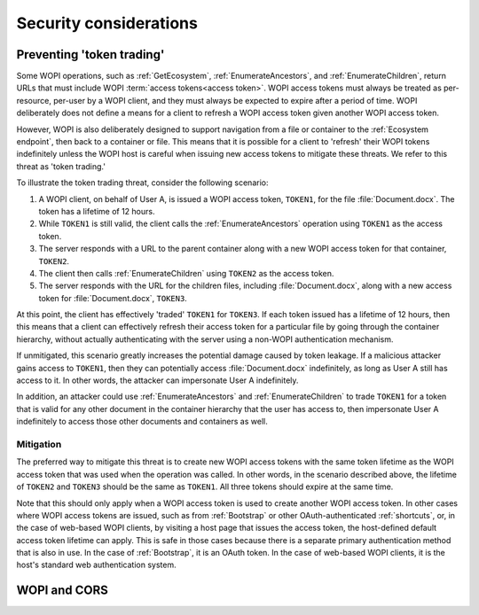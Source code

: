 
..  _Security:

Security considerations
=======================


..  _token trading:

Preventing 'token trading'
--------------------------

Some WOPI operations, such as :ref:`GetEcosystem`, :ref:`EnumerateAncestors`, and :ref:`EnumerateChildren`,
return URLs that must include WOPI :term:`access tokens<access token>`. WOPI access tokens must always be treated
as per-resource, per-user by a WOPI client, and they must always be expected to expire after a period of time.
WOPI deliberately does not define a means for a client to refresh a WOPI access token given another WOPI access token.

However, WOPI is also deliberately designed to support navigation from a file or container to the
:ref:`Ecosystem endpoint`, then back to a container or file. This means that it is possible for a client
to 'refresh' their WOPI tokens indefinitely unless the WOPI host is careful when issuing new access tokens to
mitigate these threats. We refer to this threat as 'token trading.'

To illustrate the token trading threat, consider the following scenario:

#.  A WOPI client, on behalf of User A, is issued a WOPI access token, ``TOKEN1``, for the file :file:`Document.docx`.
    The token has a lifetime of 12 hours.
#.  While ``TOKEN1`` is still valid, the client calls the :ref:`EnumerateAncestors` operation using ``TOKEN1`` as the
    access token.
#.  The server responds with a URL to the parent container along with a new WOPI access token for that container,
    ``TOKEN2``.
#.  The client then calls :ref:`EnumerateChildren` using ``TOKEN2`` as the access token.
#.  The server responds with the URL for the children files, including :file:`Document.docx`, along with a new access
    token for :file:`Document.docx`, ``TOKEN3``.

At this point, the client has effectively 'traded' ``TOKEN1`` for ``TOKEN3``. If each token issued has a lifetime of 12
hours, then this means that a client can effectively refresh their access token for a particular file by going through
the container hierarchy, without actually authenticating with the server using a non-WOPI authentication mechanism.

If unmitigated, this scenario greatly increases the potential damage caused by token leakage. If a malicious attacker
gains access to ``TOKEN1``, then they can potentially access :file:`Document.docx` indefinitely, as long as User A
still has access to it. In other words, the attacker can impersonate User A indefinitely.

In addition, an attacker could use :ref:`EnumerateAncestors` and :ref:`EnumerateChildren` to trade ``TOKEN1`` for a
token that is valid for any other document in the container hierarchy that the user has access to, then impersonate
User A indefinitely to access those other documents and containers as well.


Mitigation
~~~~~~~~~~

The preferred way to mitigate this threat is to create new WOPI access tokens with the same token lifetime as the WOPI
access token that was used when the operation was called. In other words, in the scenario described above, the lifetime
of ``TOKEN2`` and ``TOKEN3`` should be the same as ``TOKEN1``. All three tokens should expire at the same time.

Note that this should only apply when a WOPI access token is used to create another WOPI access token. In other cases
where WOPI access tokens are issued, such as from :ref:`Bootstrap` or other OAuth-authenticated :ref:`shortcuts`, or,
in the case of web-based WOPI clients, by visiting a host page that issues the access token, the host-defined default
access token lifetime can apply. This is safe in those cases because there is a separate primary authentication method
that is also in use. In the case of :ref:`Bootstrap`, it is an OAuth token. In the case of web-based WOPI clients,
it is the host's standard web authentication system.


WOPI and CORS
-------------

.. This is a placeholder to cover host responsibilities to support browser-based WOPI clients (i.e. calling WOPI
.. operations directly from the browser).
